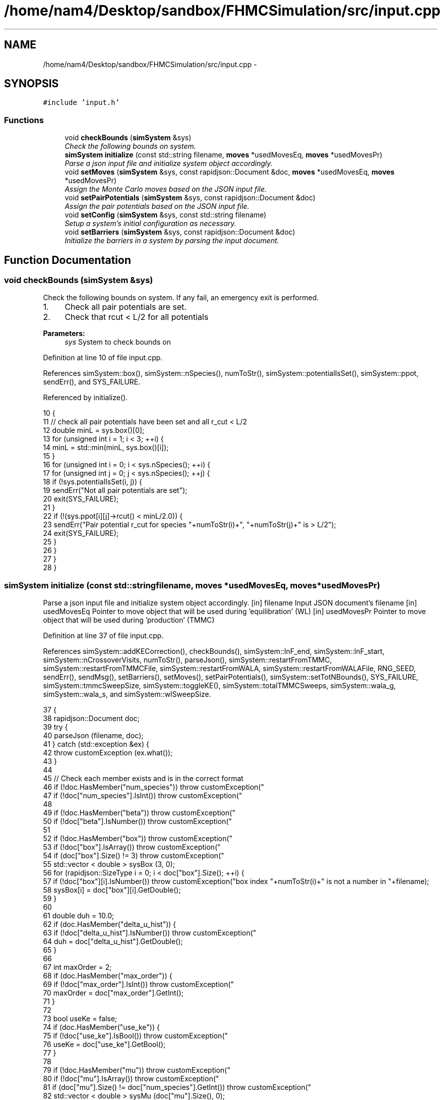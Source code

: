 .TH "/home/nam4/Desktop/sandbox/FHMCSimulation/src/input.cpp" 3 "Fri Dec 30 2016" "Version v0.1.0" "Flat-Histogram Monte Carlo Simulation" \" -*- nroff -*-
.ad l
.nh
.SH NAME
/home/nam4/Desktop/sandbox/FHMCSimulation/src/input.cpp \- 
.SH SYNOPSIS
.br
.PP
\fC#include 'input\&.h'\fP
.br

.SS "Functions"

.in +1c
.ti -1c
.RI "void \fBcheckBounds\fP (\fBsimSystem\fP &sys)"
.br
.RI "\fICheck the following bounds on system\&. \fP"
.ti -1c
.RI "\fBsimSystem\fP \fBinitialize\fP (const std::string filename, \fBmoves\fP *usedMovesEq, \fBmoves\fP *usedMovesPr)"
.br
.RI "\fIParse a json input file and initialize system object accordingly\&. \fP"
.ti -1c
.RI "void \fBsetMoves\fP (\fBsimSystem\fP &sys, const rapidjson::Document &doc, \fBmoves\fP *usedMovesEq, \fBmoves\fP *usedMovesPr)"
.br
.RI "\fIAssign the Monte Carlo moves based on the JSON input file\&. \fP"
.ti -1c
.RI "void \fBsetPairPotentials\fP (\fBsimSystem\fP &sys, const rapidjson::Document &doc)"
.br
.RI "\fIAssign the pair potentials based on the JSON input file\&. \fP"
.ti -1c
.RI "void \fBsetConfig\fP (\fBsimSystem\fP &sys, const std::string filename)"
.br
.RI "\fISetup a system's initial configuration as necessary\&. \fP"
.ti -1c
.RI "void \fBsetBarriers\fP (\fBsimSystem\fP &sys, const rapidjson::Document &doc)"
.br
.RI "\fIInitialize the barriers in a system by parsing the input document\&. \fP"
.in -1c
.SH "Function Documentation"
.PP 
.SS "void checkBounds (\fBsimSystem\fP &sys)"

.PP
Check the following bounds on system\&. If any fail, an emergency exit is performed\&.
.IP "1." 4
Check all pair potentials are set\&.
.IP "2." 4
Check that rcut < L/2 for all potentials
.PP
.PP
\fBParameters:\fP
.RS 4
\fIsys\fP System to check bounds on 
.RE
.PP

.PP
Definition at line 10 of file input\&.cpp\&.
.PP
References simSystem::box(), simSystem::nSpecies(), numToStr(), simSystem::potentialIsSet(), simSystem::ppot, sendErr(), and SYS_FAILURE\&.
.PP
Referenced by initialize()\&.
.PP
.nf
10                                   {
11     // check all pair potentials have been set and all r_cut < L/2
12     double minL = sys\&.box()[0];
13     for (unsigned int i = 1; i < 3; ++i) {
14         minL = std::min(minL, sys\&.box()[i]);
15     }
16     for (unsigned int i = 0; i < sys\&.nSpecies(); ++i) {
17         for (unsigned int j = 0; j < sys\&.nSpecies(); ++j) {
18             if (!sys\&.potentialIsSet(i, j)) {
19                 sendErr("Not all pair potentials are set");
20                 exit(SYS_FAILURE);
21             }
22             if (!(sys\&.ppot[i][j]->rcut() < minL/2\&.0)) {
23                 sendErr("Pair potential r_cut for species "+numToStr(i)+", "+numToStr(j)+" is > L/2");
24                 exit(SYS_FAILURE);
25             }
26         }
27     }
28 }
.fi
.SS "\fBsimSystem\fP initialize (const std::stringfilename, \fBmoves\fP *usedMovesEq, \fBmoves\fP *usedMovesPr)"

.PP
Parse a json input file and initialize system object accordingly\&. [in] filename Input JSON document's filename  [in] usedMovesEq Pointer to move object that will be used during 'equilibration' (WL)  [in] usedMovesPr Pointer to move object that will be used during 'production' (TMMC) 
.PP
Definition at line 37 of file input\&.cpp\&.
.PP
References simSystem::addKECorrection(), checkBounds(), simSystem::lnF_end, simSystem::lnF_start, simSystem::nCrossoverVisits, numToStr(), parseJson(), simSystem::restartFromTMMC, simSystem::restartFromTMMCFile, simSystem::restartFromWALA, simSystem::restartFromWALAFile, RNG_SEED, sendErr(), sendMsg(), setBarriers(), setMoves(), setPairPotentials(), simSystem::setTotNBounds(), SYS_FAILURE, simSystem::tmmcSweepSize, simSystem::toggleKE(), simSystem::totalTMMCSweeps, simSystem::wala_g, simSystem::wala_s, and simSystem::wlSweepSize\&.
.PP
.nf
37                                                                                         {
38     rapidjson::Document doc;
39     try {
40         parseJson (filename, doc);
41     } catch (std::exception &ex) {
42         throw customException (ex\&.what());
43     }
44 
45     // Check each member exists and is in the correct format
46     if (!doc\&.HasMember("num_species")) throw customException("\"num_species\" is not specified in "+filename);
47     if (!doc["num_species"]\&.IsInt()) throw customException("\"num_species\" is not an integer in "+filename);
48 
49     if (!doc\&.HasMember("beta")) throw customException("\"beta\" is not specified in "+filename);
50     if (!doc["beta"]\&.IsNumber()) throw customException("\"beta\" is not a number in "+filename);
51 
52     if (!doc\&.HasMember("box")) throw customException("\"box\" is not specified in "+filename);
53     if (!doc["box"]\&.IsArray()) throw customException("\"box\" is not an array in "+filename);
54     if (doc["box"]\&.Size() != 3) throw customException("\"box\" is not a length 3 array in "+filename);
55     std::vector < double > sysBox (3, 0);
56     for (rapidjson::SizeType i = 0; i < doc["box"]\&.Size(); ++i) {
57         if (!doc["box"][i]\&.IsNumber()) throw customException("box index "+numToStr(i)+" is not a number in "+filename);
58         sysBox[i] = doc["box"][i]\&.GetDouble();
59     }
60 
61     double duh = 10\&.0;
62     if (doc\&.HasMember("delta_u_hist")) {
63         if (!doc["delta_u_hist"]\&.IsNumber()) throw customException("\"delta_u_hist\" is not a number in "+filename);
64         duh = doc["delta_u_hist"]\&.GetDouble();
65     }
66 
67     int maxOrder = 2;
68     if (doc\&.HasMember("max_order")) {
69         if (!doc["max_order"]\&.IsInt()) throw customException("\"max_order\" is not an integer in "+filename);
70         maxOrder = doc["max_order"]\&.GetInt();
71     }
72 
73     bool useKe = false;
74     if (doc\&.HasMember("use_ke")) {
75         if (!doc["use_ke"]\&.IsBool()) throw customException("\"use_ke\" is not a boolean in "+filename);
76         useKe = doc["use_ke"]\&.GetBool();
77     }
78 
79     if (!doc\&.HasMember("mu")) throw customException("\"mu\" is not specified in "+filename);
80     if (!doc["mu"]\&.IsArray()) throw customException("\"mu\" is not an array in "+filename);
81     if (doc["mu"]\&.Size() != doc["num_species"]\&.GetInt()) throw customException("\"mu\" is not specified for each species in "+filename);
82     std::vector < double > sysMu (doc["mu"]\&.Size(), 0);
83     for (rapidjson::SizeType i = 0; i < doc["mu"]\&.Size(); ++i) {
84         if (!doc["mu"][i]\&.IsNumber()) throw customException("\"mu\" for species "+numToStr(i+1)+" is not a number in "+filename);
85         sysMu[i] = doc["mu"][i]\&.GetDouble();
86     }
87 
88     if (!doc\&.HasMember("seed")) throw customException("\"seed\" is not specified in "+filename);
89     if (!doc["seed"]\&.IsInt()) throw customException("\"seed\" is not an integer in "+filename);
90     RNG_SEED = doc["seed"]\&.GetInt();
91 
92     if (!doc\&.HasMember("max_N")) throw customException("\"max_N\" is not specified in "+filename);
93     if (!doc["max_N"]\&.IsArray()) throw customException("\"max_N\" is not an array in "+filename);
94     if (doc["max_N"]\&.Size() != doc["num_species"]\&.GetInt()) throw customException("\"max_N\" is not specified for each species in "+filename);
95     std::vector < int > sysMax (doc["max_N"]\&.Size(), 0);
96     for (rapidjson::SizeType i = 0; i < doc["max_N"]\&.Size(); ++i) {
97         if (!doc["max_N"][i]\&.IsInt()) throw customException("\"max_N\" of species "+numToStr(i+1)+" is not an integer in "+filename);
98         sysMax[i] = doc["max_N"][i]\&.GetInt();
99     }
100 
101     if (!doc\&.HasMember("min_N")) throw customException("\"min_N\" is not specified in "+filename);
102     if (!doc["min_N"]\&.IsArray()) throw customException("\"min_N\" is not an array in "+filename);
103     if (doc["min_N"]\&.Size() != doc["num_species"]\&.GetInt()) throw customException("\"min_N\" is not specified for each species in "+filename);
104     std::vector < int > sysMin (doc["min_N"]\&.Size(), 0);
105     for (rapidjson::SizeType i = 0; i < doc["min_N"]\&.Size(); ++i) {
106         if (!doc["min_N"][i]\&.IsInt()) throw customException("\"min_N\" of species "+numToStr(i+1)+" is not an integer in "+filename);
107         sysMin[i] = doc["min_N"][i]\&.GetInt();
108     }
109 
110     int Mtot = 1;
111     if (doc\&.HasMember("num_expanded_states")) {
112         if (!doc["num_expanded_states"]\&.IsInt()) throw customException("\"num_expanded_states\" is not an integer in "+filename);
113         Mtot = doc["num_expanded_states"]\&.GetInt();
114     }
115 
116     simSystem sys (doc["num_species"]\&.GetInt(), doc["beta"]\&.GetDouble(), sysBox, sysMu, sysMax, sysMin, Mtot, duh, maxOrder);
117     if (useKe) {
118         sys\&.toggleKE();
119         if (sys\&.addKECorrection() == false) {
120             throw customException ("Unable to set KE flag");
121         }
122     }
123 
124     std::vector < int > sysWindow;
125     if (doc\&.HasMember("window")) {
126         if (!doc["window"]\&.IsArray()) throw customException("\"window\" is not an array in "+filename);
127         if (doc["window"]\&.Size() != 2) throw customException("\"window\" should have 2 entries (min,max) in "+filename);
128         sysWindow\&.resize(2, 0);
129         if (!doc["window"][0]\&.IsInt()) throw customException("\"window\" min is not an integer in "+filename);
130         if (!doc["window"][1]\&.IsInt()) throw customException("\"window\" max is not an integer in "+filename);
131         sysWindow[0] = doc["window"][0]\&.GetInt();
132         sysWindow[1] = doc["window"][1]\&.GetInt();
133     }
134 
135     if (sysWindow\&.begin() != sysWindow\&.end()) {
136         sys\&.setTotNBounds(sysWindow);
137     }
138 
139     if (!doc\&.HasMember("tmmc_sweep_size")) throw customException("\"tmmc_sweep_size\" is not specified in "+filename);
140     if (!doc["tmmc_sweep_size"]\&.IsNumber()) throw customException("\"tmmc_sweep_size\" is not a number in "+filename);
141     double tmpT = doc["tmmc_sweep_size"]\&.GetDouble(); // Possibly in scientific notation
142     sys\&.tmmcSweepSize = tmpT; // Convert
143 
144     if (!doc\&.HasMember("total_tmmc_sweeps")) throw customException("\"total_tmmc_sweeps\" is not specified in "+filename);
145     if (!doc["total_tmmc_sweeps"]\&.IsNumber()) throw customException("\"total_tmmc_sweeps\" is not a number in "+filename);
146     double tmpS = doc["total_tmmc_sweeps"]\&.GetDouble(); // Possibly in scientific notation
147     sys\&.totalTMMCSweeps = tmpS; // Convert
148 
149     if (!doc\&.HasMember("wala_sweep_size")) throw customException("\"wala_sweep_size\" is not specified in "+filename);
150     if (!doc["wala_sweep_size"]\&.IsNumber()) throw customException("\"wala_sweep_size\" is not a number in "+filename);
151     double tmpW = doc["wala_sweep_size"]\&.GetDouble(); // Possibly in scientific notation
152     sys\&.wlSweepSize = tmpW; // Convert
153 
154     if (!doc\&.HasMember("wala_g")) throw customException("\"wala_g\" is not specified in "+filename);
155     if (!doc["wala_g"]\&.IsNumber()) throw customException("\"wala_g\" is not a number in "+filename);
156     sys\&.wala_g = doc["wala_g"]\&.GetDouble();
157 
158     if (!doc\&.HasMember("wala_s")) throw customException("\"wala_s\" is not specified in "+filename);
159     if (!doc["wala_s"]\&.IsNumber()) throw customException("\"wala_s\" is not a number in "+filename);
160     sys\&.wala_s = doc["wala_s"]\&.GetDouble();
161 
162     if (doc\&.HasMember("lnF_start")) {
163         if (!doc["lnF_start"]\&.IsNumber()) throw customException("\"lnF_start\" is not a number in "+filename);
164         sys\&.lnF_start = doc["lnF_start"]\&.GetDouble(); // Bounds are checked later
165     }
166 
167     if (doc\&.HasMember("lnF_end")) {
168         if (!doc["lnF_end"]\&.IsNumber()) throw customException("\"lnF_end\" is not a number in "+filename);
169         sys\&.lnF_end = doc["lnF_end"]\&.GetDouble();
170         if (sys\&.lnF_end >= 1\&.0) {
171             sendErr("Terminal lnF factor for Wang-Landau must be < 1");
172             exit(SYS_FAILURE);
173         }
174         if (sys\&.lnF_end <= 0\&.0) {
175             sendErr("Terminal lnF factor for Wang-Landau must be a positive number");
176             exit(SYS_FAILURE);
177         }
178     }
179     if (sys\&.lnF_end >= sys\&.lnF_start) {
180         sendErr("lnF_end must be < lnF_start for Wang-Landau to proceed forward");
181         exit(SYS_FAILURE);
182     }
183 
184     sys\&.restartFromWALA = false;
185     sys\&.restartFromWALAFile = "";
186     if (doc\&.HasMember("restart_from_wala_lnPI")) {
187         if (!doc["restart_from_wala_lnPI"]\&.IsString()) throw customException("\"restart_from_wala_lnPI\" filename is not a string in "+filename);
188         sys\&.restartFromWALAFile = doc["restart_from_wala_lnPI"]\&.GetString();
189         if (sys\&.restartFromWALAFile != "") {
190             sys\&.restartFromWALA = true;
191         }
192     }
193 
194     // Restarting from TMMC overrides WL by skipping that portion altogether
195     sys\&.restartFromTMMC = false;
196     sys\&.restartFromTMMCFile = "";
197     if (doc\&.HasMember("restart_from_tmmc_C")) {
198         if (!doc["restart_from_tmmc_C"]\&.IsString()) throw customException("\"restart_from_tmmc_C\" filename is not a string in "+filename);
199         sys\&.restartFromTMMCFile = doc["restart_from_tmmc_C"]\&.GetString();
200         if (sys\&.restartFromTMMCFile != "") {
201             sys\&.restartFromTMMC = true;
202         }
203     }
204 
205     // Number of times the TMMC C matrix has to be traversed during the WALA --> TMMC crossover
206     if (doc\&.HasMember("num_crossover_visits")) {
207         if (!doc["num_crossover_visits"]\&.IsNumber()) throw customException("\"num_crossover_visits\" is not a number in "+filename);
208         sys\&.nCrossoverVisits = doc["num_crossover_visits"]\&.GetDouble(); // convert
209         if (sys\&.nCrossoverVisits < 1) {
210             sendErr("Must allow the collection matrix to be traversed at least once in the crossover from Wang-Landau to TMMC");
211             exit(SYS_FAILURE);
212         }
213     }
214 
215     setMoves (sys, doc, usedMovesEq, usedMovesPr);
216     setPairPotentials (sys, doc);
217 
218     checkBounds (sys);
219     sendMsg("System from "+filename+" passed bounds checks");
220 
221     setBarriers (sys, doc);
222 
223     sendMsg("Successfully read valid parameters from "+filename);
224     return sys;
225 }
.fi
.SS "void setBarriers (\fBsimSystem\fP &sys, const rapidjson::Document &doc)"

.PP
Initialize the barriers in a system by parsing the input document\&. Clears any existing information and will overwrite with information from doc\&.
.PP
[in, out] sys System to initialize with barriers  [in] doc Input JSON document 
.PP
Definition at line 616 of file input\&.cpp\&.
.PP
References simSystem::box(), simSystem::getTotalM(), simSystem::nSpecies(), sendMsg(), simSystem::speciesBarriers, and customException::what()\&.
.PP
Referenced by initialize(), and setConfig()\&.
.PP
.nf
616                                                                 {
617     int Mtot = sys\&.getTotalM();
618 
619     if (doc\&.HasMember("barriers")) {
620         // Clear any existing barriers
621         for (unsigned int i = 0; i < sys\&.nSpecies(); ++i) {
622             sys\&.speciesBarriers[i]\&.clearAll();
623         }
624 
625         // Iterate over all barriers specified for this species
626         for (rapidjson::Value::ConstMemberIterator itr = doc["barriers"]\&.MemberBegin(); itr != doc["barriers"]\&.MemberEnd(); ++itr) {
627             // Get barrier type and name
628             std::string barrName = itr->name\&.GetString();
629             if (!itr->value\&.IsObject()) throw customException ("Barrier "+barrName+" is not in a valid json document");
630             if (!itr->value\&.HasMember("type")) throw customException ("Barrier "+barrName+" does not specify a type");
631             if (!itr->value["type"]\&.IsString()) throw customException ("Barrier "+barrName+" type is not a string");
632             std::string barrType = itr->value["type"]\&.GetString();
633 
634             // Get the species this barrier interacts with
635             if (!itr->value\&.HasMember("species")) throw customException ("Barrier "+barrName+" does not specify a species to interact with");
636             if (!itr->value["species"]\&.IsInt()) throw customException ("Barrier "+barrName+" species is not an integer");
637             const int species = itr->value["species"]\&.GetInt();
638             if (species < 1 || species > sys\&.nSpecies()) throw customException ("Barrier "+barrName+" species is not valid for this system");
639 
640             // Depending on barrier type, read parameters and initialize
641             if (barrType == "hard_wall_z") {
642                 // Expects lb, ub, sigma
643                 if (!itr->value\&.HasMember("lb")) throw customException (barrName+" does not contain \"lb\" parameter");
644                 if (!itr->value\&.HasMember("ub")) throw customException (barrName+" does not contain \"ub\" parameter");
645                 if (!itr->value\&.HasMember("sigma")) throw customException (barrName+" does not contain \"sigma\" parameter");
646 
647                 if (!itr->value["lb"]\&.IsNumber()) throw customException ("\"lb\" for "+barrName+" is not a number");
648                 if (!itr->value["ub"]\&.IsNumber()) throw customException ("\"ub\" for "+barrName+" is not a number");
649                 if (!itr->value["sigma"]\&.IsNumber()) throw customException ("\"sigma\" for "+barrName+" is not a number");
650 
651                 const double lbBarr = itr->value["lb"]\&.GetDouble();
652                 const double ubBarr = itr->value["ub"]\&.GetDouble();
653                 const double sigmaBarr = itr->value["sigma"]\&.GetDouble();
654 
655                 try {
656                     sys\&.speciesBarriers[species-1]\&.addHardWallZ (lbBarr, ubBarr, sigmaBarr, Mtot);
657                 } catch (customException &ce) {
658                     const std::string msg = ce\&.what();
659                     throw customException ("Cannot initialize barrier "+barrName+" : "+msg);
660                 }
661             } else if (barrType == "square_well_wall_z") {
662                 // Expect lb, ub, sigma, range, epsilon
663                 if (!itr->value\&.HasMember("lb")) throw customException (barrName+" does not contain \"lb\" parameter");
664                 if (!itr->value\&.HasMember("ub")) throw customException (barrName+" does not contain \"ub\" parameter");
665                 if (!itr->value\&.HasMember("sigma")) throw customException (barrName+" does not contain \"sigma\" parameter");
666                 if (!itr->value\&.HasMember("range")) throw customException (barrName+" does not contain \"range\" parameter");
667                 if (!itr->value\&.HasMember("epsilon")) throw customException (barrName+" does not contain \"epsilon\" parameter");
668 
669                 if (!itr->value["lb"]\&.IsNumber()) throw customException ("\"lb\" for "+barrName+" is not a number");
670                 if (!itr->value["ub"]\&.IsNumber()) throw customException ("\"ub\" for "+barrName+" is not a number");
671                 if (!itr->value["sigma"]\&.IsNumber()) throw customException ("\"sigma\" for "+barrName+" is not a number");
672                 if (!itr->value["range"]\&.IsNumber()) throw customException ("\"range\" for "+barrName+" is not a number");
673                 if (!itr->value["epsilon"]\&.IsNumber()) throw customException ("\"epsilon\" for "+barrName+" is not a number");
674 
675                 const double lbBarr = itr->value["lb"]\&.GetDouble();
676                 const double ubBarr = itr->value["ub"]\&.GetDouble();
677                 const double sigmaBarr = itr->value["sigma"]\&.GetDouble();
678                 const double rangeBarr = itr->value["range"]\&.GetDouble();
679                 const double epsBarr = itr->value["epsilon"]\&.GetDouble();
680 
681                 try {
682                     sys\&.speciesBarriers[species-1]\&.addSquareWellWallZ (lbBarr, ubBarr, sigmaBarr, rangeBarr, epsBarr, Mtot);
683                 } catch (customException &ce) {
684                     const std::string msg = ce\&.what();
685                     throw customException ("Cannot initialize barrier "+barrName+" : "+msg);
686                 }
687             } else if (barrType == "cylinder_z") {
688                 // Expect x, y, radius, width, sigma, epsilon
689                 if (!itr->value\&.HasMember("x")) throw customException (barrName+" does not contain \"x\" parameter");
690                 if (!itr->value\&.HasMember("y")) throw customException (barrName+" does not contain \"y\" parameter");
691                 if (!itr->value\&.HasMember("radius")) throw customException (barrName+" does not contain \"radius\" parameter");
692                 if (!itr->value\&.HasMember("width")) throw customException (barrName+" does not contain \"width\" parameter");
693                 if (!itr->value\&.HasMember("sigma")) throw customException (barrName+" does not contain \"sigma\" parameter");
694                 if (!itr->value\&.HasMember("epsilon")) throw customException (barrName+" does not contain \"epsilon\" parameter");
695 
696                 if (!itr->value["x"]\&.IsNumber()) throw customException ("\"x\" for "+barrName+" is not a number");
697                 if (!itr->value["y"]\&.IsNumber()) throw customException ("\"y\" for "+barrName+" is not a number");
698                 if (!itr->value["radius"]\&.IsNumber()) throw customException ("\"radius\" for "+barrName+" is not a number");
699                 if (!itr->value["width"]\&.IsNumber()) throw customException ("\"width\" for "+barrName+" is not a number");
700                 if (!itr->value["sigma"]\&.IsNumber()) throw customException ("\"sigma\" for "+barrName+" is not a number");
701                 if (!itr->value["epsilon"]\&.IsNumber()) throw customException ("\"epsilon\" for "+barrName+" is not a number");
702 
703                 const double xBarr = itr->value["x"]\&.GetDouble();
704                 const double yBarr = itr->value["y"]\&.GetDouble();
705                 const double radiusBarr = itr->value["radius"]\&.GetDouble();
706                 const double widthBarr = itr->value["width"]\&.GetDouble();
707                 const double sigmaBarr = itr->value["sigma"]\&.GetDouble();
708                 const double epsBarr = itr->value["epsilon"]\&.GetDouble();
709 
710                 try {
711                     sys\&.speciesBarriers[species-1]\&.addCylinderZ (xBarr, yBarr, radiusBarr, widthBarr, sigmaBarr, epsBarr, Mtot);
712                 } catch (customException &ce) {
713                     const std::string msg = ce\&.what();
714                     throw customException ("Cannot initialize barrier "+barrName+" : "+msg);
715                 }
716             } else if (barrType == "right_triangle_xz") {
717                 // Expect parameters width, theta, lamW, epsilon, sigma, sep, offset, zbase, top
718                 if (!itr->value\&.HasMember("width")) throw customException (barrName+" does not contain \"width\" parameter");
719                 if (!itr->value\&.HasMember("theta")) throw customException (barrName+" does not contain \"theta\" parameter");
720                 if (!itr->value\&.HasMember("lamW")) throw customException (barrName+" does not contain \"lamW\" parameter");
721                 if (!itr->value\&.HasMember("epsilon")) throw customException (barrName+" does not contain \"epsilon\" parameter");
722                 if (!itr->value\&.HasMember("sigma")) throw customException (barrName+" does not contain \"sigma\" parameter");
723                 if (!itr->value\&.HasMember("sep")) throw customException (barrName+" does not contain \"sep\" parameter");
724                 if (!itr->value\&.HasMember("offset")) throw customException (barrName+" does not contain \"offset\" parameter");
725                 if (!itr->value\&.HasMember("zbase")) throw customException (barrName+" does not contain \"zbase\" parameter");
726                 if (!itr->value\&.HasMember("top")) throw customException (barrName+" does not contain \"top\" parameter");
727 
728                 if (!itr->value["width"]\&.IsNumber()) throw customException ("\"width\" for "+barrName+" is not a number");
729                 if (!itr->value["theta"]\&.IsNumber()) throw customException ("\"theta\" for "+barrName+" is not a number");
730                 if (!itr->value["lamW"]\&.IsNumber()) throw customException ("\"lamW\" for "+barrName+" is not a number");
731                 if (!itr->value["epsilon"]\&.IsNumber()) throw customException ("\"epsilon\" for "+barrName+" is not a number");
732                 if (!itr->value["sigma"]\&.IsNumber()) throw customException ("\"sigma\" for "+barrName+" is not a number");
733                 if (!itr->value["sep"]\&.IsNumber()) throw customException ("\"sep\" for "+barrName+" is not a number");
734                 if (!itr->value["offset"]\&.IsNumber()) throw customException ("\"offset\" for "+barrName+" is not a number");
735                 if (!itr->value["zbase"]\&.IsNumber()) throw customException ("\"zbase\" for "+barrName+" is not a number");
736                 if (!itr->value["top"]\&.IsBool()) throw customException ("\"top\" for "+barrName+" is not a boolean");
737 
738                 const double widthBarr = itr->value["width"]\&.GetDouble();
739                 const double thetaBarr = itr->value["theta"]\&.GetDouble();
740                 const double lamwBarr = itr->value["lamW"]\&.GetDouble();
741                 const double epsBarr = itr->value["epsilon"]\&.GetDouble();
742                 const double sigmaBarr = itr->value["sigma"]\&.GetDouble();
743                 const double sepBarr = itr->value["sep"]\&.GetDouble();
744                 const double offsetBarr = itr->value["offset"]\&.GetDouble();
745                 const double zbaseBarr = itr->value["zbase"]\&.GetDouble();
746                 const double topBarr = itr->value["top"]\&.GetBool();
747 
748                 try {
749                     sys\&.speciesBarriers[species-1]\&.addRightTriangleXZ (widthBarr, thetaBarr, lamwBarr, epsBarr, sigmaBarr, sepBarr, offsetBarr, sys\&.box(), zbaseBarr, topBarr, Mtot);
750                 } catch (customException &ce) {
751                     const std::string msg = ce\&.what();
752                     throw customException ("Cannot initialize barrier "+barrName+" : "+msg);
753                 }
754             } else {
755                 throw customException ("Unrecognized barrier type "+barrType+" from barrier "+barrName);
756             }
757         }
758         sendMsg("Initialized barriers");
759     } else {
760         sendMsg("No barriers to initialize");
761     }
762 }
.fi
.SS "void setConfig (\fBsimSystem\fP &sys, const std::stringfilename)"

.PP
Setup a system's initial configuration as necessary\&. Will empty a system if there are currently any particles present and overwrite with new information\&.
.IP "1." 4
If 'restart_file' in input json file, read initial config from there\&.
.IP "2." 4
In not, randomly generate initial configuration\&.
.PP
.PP
\fBParameters:\fP
.RS 4
\fIsys\fP System to initialize 
.br
\fIfilename\fP Input JSON filename 
.RE
.PP

.PP
Definition at line 457 of file input\&.cpp\&.
.PP
References moves::addInsert(), simSystem::addKECorrection(), simSystem::box(), simSystem::getMaxOrder(), simSystem::getTotalM(), simSystem::nSpecies(), simSystem::numSpecies, numToStr(), parseJson(), simSystem::printSnapshot(), simSystem::readConfig(), sendErr(), sendMsg(), setBarriers(), setPairPotentials(), SYS_FAILURE, simSystem::toggleKE(), simSystem::totNMin(), and customException::what()\&.
.PP
.nf
457                                                           {
458     rapidjson::Document doc;
459     parseJson (filename, doc);
460 
461     // Get a few things from file not easily accessible from system object
462     std::string restart_file = "";
463     if (doc\&.HasMember("restart_file")) {
464         restart_file = doc["restart_file"]\&.GetString();
465     }
466 
467     std::vector < int > sysMax (doc["max_N"]\&.Size(), 0);
468     for (rapidjson::SizeType i = 0; i < doc["max_N"]\&.Size(); ++i) {
469         sysMax[i] = doc["max_N"][i]\&.GetInt();
470     }
471     std::vector < int > sysMin (doc["min_N"]\&.Size(), 0);
472     for (rapidjson::SizeType i = 0; i < doc["min_N"]\&.Size(); ++i) {
473         sysMin[i] = doc["min_N"][i]\&.GetInt();
474     }
475 
476     // Rest from existing system
477     int Mtot = sys\&.getTotalM();
478     int maxOrder = sys\&.getMaxOrder();
479     bool useKe = sys\&.addKECorrection();
480     double duh = 10\&.0;
481     std::vector < double > sysBox = sys\&.box();
482 
483     // Read from restart file if specified
484     if (restart_file != "") {
485         try {
486             sys\&.readConfig(restart_file);
487         } catch (customException &ce) {
488             sendErr(ce\&.what());
489         }
490     } else if (restart_file == "" && sys\&.totNMin() > 0) {
491         sendMsg("Automatically generating the initial configuration");
492 
493         // Have to generate initial configuration manually - start with mu = INF
494         std::vector < double > initMu (doc["num_species"]\&.GetInt(), 1\&.0e2);
495 
496         simSystem initSys (doc["num_species"]\&.GetInt(), doc["beta"]\&.GetDouble()/100\&.0, sysBox, initMu, sysMax, sysMin, Mtot, duh, maxOrder); // beta =  1/T, so low beta to have high T
497         if (useKe) {
498             initSys\&.toggleKE();
499             if (initSys\&.addKECorrection() == false) {
500                 throw customException ("Unable to set KE flag");
501             }
502         }
503 
504         // Add the same potentials
505         setPairPotentials (initSys, doc);
506         setBarriers (initSys, doc);
507 
508         std::vector < int > initialization_order (sys\&.nSpecies(), 0), check_init (sys\&.nSpecies(), 0);
509         std::vector < double > init_frac (sys\&.nSpecies(), 1\&.0);
510         double sum = 0\&.0;
511         for (unsigned int i = 0; i < sys\&.nSpecies(); ++i) {
512             initialization_order[i] = i;
513             if (i > 0) init_frac[i] = 0\&.0;
514             sum += init_frac[i];
515         }
516         if (doc\&.HasMember("init_order")) {
517             if (!doc["init_order"]\&.IsArray()) throw customException("\"init_order\" is not an array in "+filename);
518             if (doc["init_order"]\&.Size() != doc["num_species"]\&.GetInt()) throw customException("\"init_order\" not specified for each species in "+filename);
519 
520             for (rapidjson::SizeType i = 0; i < doc["init_order"]\&.Size(); ++i) {
521                 if (!doc["init_order"][i]\&.IsInt()) throw customException("\"init_order\" is not an integer for species "+numToStr(i+1)+" in "+filename);
522                 initialization_order[i] = doc["init_order"][i]\&.GetInt();
523                 if (initialization_order[i] < 0 || initialization_order[i] >= sys\&.nSpecies()) {
524                     sendErr("Order of initialization goes out of bounds, should include 0 <= i < nSpec");
525                     exit(SYS_FAILURE);
526                 }
527                 if (check_init[initialization_order[i]] != 0) {
528                     sendErr("Order of initialization repeats itself");
529                     exit(SYS_FAILURE);
530                 } else {
531                     check_init[initialization_order[i]] = 1;
532                 }
533             }
534         }
535         if (doc\&.HasMember("init_frac")) {
536             if (!doc["init_frac"]\&.IsArray()) throw customException("\"init_frac\" is not an array in "+filename);
537             if (doc["init_frac"]\&.Size() != doc["num_species"]\&.GetInt()) throw customException("\"init_frac\" not specified for each species in "+filename);
538 
539             sum = 0\&.0;
540             for (rapidjson::SizeType i = 0; i < doc["init_frac"]\&.Size(); ++i) {
541                 if (!doc["init_frac"][i]\&.IsNumber()) throw customException("\"init_frac\" is not a number for species "+numToStr(i+1)+" in "+filename);
542                 init_frac[i] = doc["init_frac"][i]\&.GetDouble();
543                 if (init_frac[i] < 0 || init_frac[i] >= 1\&.0) {
544                     sendErr("Initialization fraction out of bounds");
545                     exit(SYS_FAILURE);
546                 }
547                 sum += init_frac[i];
548             }
549         }
550         for (unsigned int i = 0; i < sys\&.nSpecies(); ++i) {
551             init_frac[i] /= sum;
552         }
553 
554         // Iteratively add each individual species, assume we want an equimolar mixture to start from
555         int added = 0;
556         for (unsigned int idx = 0; idx < sys\&.nSpecies(); ++idx) {
557             unsigned int i = initialization_order[idx];
558             sendMsg("Initializing species "+numToStr(i)+" configurations");
559 
560             // Insert this species i
561             moves initMove (initSys\&.getTotalM());
562             initMove\&.addInsert(i, 1\&.0);
563 
564             // Also add translation moves for all species present
565             for (unsigned int j = 0; j <= idx; ++j) {
566                 sendMsg("Added translation moves for initialization of species "+numToStr(initialization_order[j]));
567                 initMove\&.addTranslate(initialization_order[j], 2\&.0, 1\&.0, initSys\&.box());
568             }
569 
570             // Now do simuation until within proper range
571             int targetNum = sys\&.totNMin()*init_frac[idx];
572             if (idx == sys\&.nSpecies() - 1) {
573                 // To account for integer rounding
574                 targetNum = sys\&.totNMin() - added;
575             }
576             added += targetNum;
577 
578             sendMsg("Target number = "+numToStr(targetNum)+" for species "+numToStr(i+1));
579             int tmpCounter = 0, statusPrint = 10e6;
580             while (initSys\&.numSpecies[i] < targetNum) {
581                 try {
582                     initMove\&.makeMove(initSys);
583                 } catch (customException &ce) {
584                     std::string msg = ce\&.what();
585                     sendErr("Failed to create an initial configuration : "+msg);
586                     exit(SYS_FAILURE);
587                 }
588                 tmpCounter++;
589                 if (tmpCounter%statusPrint == 0) {
590                     tmpCounter = 0;
591                     sendMsg("Grew "+numToStr(initSys\&.numSpecies[i])+" atoms of type "+numToStr(i)+" so far");
592                 }
593             }
594         }
595 
596         // Print snapshot from Reading initial configuration
597         initSys\&.printSnapshot("auto-init\&.xyz", "auto-generated initial configuration");
598 
599         // Read into sys
600         try {
601             sys\&.readConfig("auto-init\&.xyz");
602         } catch (customException &ce) {
603             std::string msg = ce\&.what();
604             sendErr("Failed to read auto-generated initialization file : "+msg);
605         }
606     }
607 }
.fi
.SS "void setMoves (\fBsimSystem\fP &sys, const rapidjson::Document &doc, \fBmoves\fP *usedMovesEq, \fBmoves\fP *usedMovesPr)"

.PP
Assign the Monte Carlo moves based on the JSON input file\&. Uses same information to specify 'production' and 'equilibration' phases\&. Clears any existing information and will overwrite with information from doc\&.
.PP
\fBParameters:\fP
.RS 4
\fIsys\fP Simulation system that has been initialized 
.br
\fIdoc\fP JSON document corresponding to input file  [in] usedMovesEq Pointer to move object that will be used during 'equilibration' (WL + Crossover)  [in] usedMovesPr Pointer to move object that will be used during 'production' (TMMC) 
.RE
.PP

.PP
Definition at line 236 of file input\&.cpp\&.
.PP
References moves::addDelete(), moves::addInsert(), moves::addSwap(), moves::addTranslate(), simSystem::box(), moves::clearAll(), simSystem::getTotalM(), simSystem::nSpecies(), numToStr(), sendErr(), moves::setM(), and SYS_FAILURE\&.
.PP
Referenced by initialize()\&.
.PP
.nf
236                                                                                                      {
237     usedMovesEq->clearAll();
238     usedMovesPr->clearAll();
239 
240     std::vector < double > ref (sys\&.nSpecies(), 0);
241     std::vector < std::vector < double > > probPrSwap (sys\&.nSpecies(), ref);
242     std::vector < double > probPrInsDel (sys\&.nSpecies(), 0), probPrDisp (sys\&.nSpecies(), 0), maxPrD (sys\&.nSpecies(), 0);
243 
244     if (!doc\&.HasMember("moves")) throw customException("Input file does not have Monte Carlo moves specified");
245     if (!doc["moves"]\&.IsObject()) throw customException("Input file does not have Monte Carlo moves specified as correct JSON document");
246 
247     // Insert/Delete moves
248     for (unsigned int i = 0; i < sys\&.nSpecies(); ++i) {
249         std::string dummy = "ins_del_" + numToStr(i+1);
250         if (!doc["moves"]\&.HasMember(dummy\&.c_str())) throw customException("Input file does not have insert/delete move specified for species "+numToStr(i+1));
251         if (!doc["moves"][dummy\&.c_str()]\&.IsNumber()) throw customException("Input file does not correctly specify insert/delete move probability for species "+numToStr(i+1));
252         probPrInsDel[i] = doc["moves"][dummy\&.c_str()]\&.GetDouble();
253     }
254 
255     // Translation moves
256     for (unsigned int i = 0; i < sys\&.nSpecies(); ++i) {
257         std::string dummy = "translate_" + numToStr(i+1);
258         if (!doc["moves"]\&.HasMember(dummy\&.c_str())) throw customException("Input file does not have translation move specified for species "+numToStr(i+1));
259         if (!doc["moves"][dummy\&.c_str()]\&.IsNumber()) throw customException("Input file does not correctly specify translation move probability for species "+numToStr(i+1));
260         probPrDisp[i] = doc["moves"][dummy\&.c_str()]\&.GetDouble();
261 
262         dummy = "max_translation_" + numToStr(i+1);
263         if (!doc["moves"]\&.HasMember(dummy\&.c_str())) throw customException("Input file does not have translation magnitude specified for species "+numToStr(i+1));
264         if (!doc["moves"][dummy\&.c_str()]\&.IsNumber()) throw customException("Input file does not correctly specify translation move magnitude for species "+numToStr(i+1));
265         maxPrD[i] = doc["moves"][dummy\&.c_str()]\&.GetDouble();
266     }
267 
268     // Swap moves
269     for (unsigned int i = 0; i < sys\&.nSpecies(); ++i) {
270         for (unsigned int j = i+1; j < sys\&.nSpecies(); ++j) {
271             std::string name1 = "swap_"+numToStr(i+1)+"_"+numToStr(j+1);
272             std::string name2 = "swap_"+numToStr(j+1)+"_"+numToStr(i+1);
273             std::string moveName = "";
274             bool foundIJ = false;
275 
276             if (doc["moves"]\&.HasMember(name1\&.c_str())) {
277                 moveName = name1;
278                 foundIJ = true;
279             } else if (doc["moves"]\&.HasMember(name2\&.c_str()) && !foundIJ) {
280                 moveName = name2;
281                 foundIJ = true;
282             } else if (doc["moves"]\&.HasMember(name2\&.c_str()) && foundIJ) {
283                 sendErr("Input file doubly specifies production swap move probability for species pair ("+numToStr(i+1)+", "+numToStr(j+1)+")");
284                 exit(SYS_FAILURE);
285             } else {
286                 sendErr("Input file does not specify production swap move probability for species pair ("+numToStr(i+1)+", "+numToStr(j+1)+")");
287                 exit(SYS_FAILURE);
288             }
289 
290             if (!doc["moves"][moveName\&.c_str()]\&.IsNumber()) throw customException("Input file does not correctly specify swap move probability for species pair ("+numToStr(i+1)+", "+numToStr(j+1)+")");
291             probPrSwap[i][j] = doc["moves"][moveName\&.c_str()]\&.GetDouble();
292             probPrSwap[j][i] = doc["moves"][moveName\&.c_str()]\&.GetDouble();
293         }
294     }
295 
296     usedMovesEq->setM(sys\&.getTotalM());
297     usedMovesPr->setM(sys\&.getTotalM());
298     for (unsigned int i = 0; i < sys\&.nSpecies(); ++i) {
299         usedMovesEq->addInsert(i, probPrInsDel[i]);
300         usedMovesPr->addInsert(i, probPrInsDel[i]);
301 
302         usedMovesEq->addDelete(i, probPrInsDel[i]);
303         usedMovesPr->addDelete(i, probPrInsDel[i]);
304 
305         usedMovesEq->addTranslate(i, probPrDisp[i], maxPrD[i], sys\&.box());
306         usedMovesPr->addTranslate(i, probPrDisp[i], maxPrD[i], sys\&.box());
307 
308         for (unsigned int j = i+1; j < sys\&.nSpecies(); ++j) {
309             usedMovesEq->addSwap(i, j, probPrSwap[i][j]);
310             usedMovesPr->addSwap(i, j, probPrSwap[i][j]);
311         }
312     }
313 }
.fi
.SS "void setPairPotentials (\fBsimSystem\fP &sys, const rapidjson::Document &doc)"

.PP
Assign the pair potentials based on the JSON input file\&. Overwrites any existing pair potential information with new settings from doc\&.
.PP
\fBParameters:\fP
.RS 4
\fIsys\fP Simulation system that has been initialized 
.br
\fIdoc\fP JSON document corresponding to input file 
.RE
.PP

.PP
Definition at line 322 of file input\&.cpp\&.
.PP
References simSystem::addPotential(), simSystem::nSpecies(), numToStr(), and simSystem::ppot\&.
.PP
Referenced by initialize(), and setConfig()\&.
.PP
.nf
322                                                                       {
323     int Mtot = 1;
324     if (doc\&.HasMember("num_expanded_states")) {
325         Mtot = doc["num_expanded_states"]\&.GetInt();
326     }
327 
328     std::vector < std::string > ppotType (sys\&.nSpecies()*(sys\&.nSpecies()-1)/2 + sys\&.nSpecies());
329     int ppotTypeIndex = 0;
330     for (unsigned int i = 0; i < sys\&.nSpecies(); ++i) {
331         for (unsigned int j = i; j < sys\&.nSpecies(); ++j) {
332             std::string name1 = "ppot_"+std::to_string(i+1)+"_"+std::to_string(j+1), name2 = "ppot_"+std::to_string(j+1)+"_"+std::to_string(i+1);
333             std::string ppotName = "", dummy = "", tabFile = "";
334             bool foundIJ = false;
335             if (doc\&.HasMember(name1\&.c_str())) {
336                 ppotName = name1;
337                 foundIJ = true;
338             } else if (doc\&.HasMember(name2\&.c_str()) && !foundIJ) {
339                 ppotName = name2;
340                 foundIJ = true;
341             } else if (doc\&.HasMember(name2\&.c_str()) && foundIJ) {
342                 throw customException("Input file doubly specifies pair potential for species pair ("+numToStr(i+1)+", "+numToStr(j+1)+")");
343             } else {
344                 throw customException("Input file does not specify pair potential for species pair ("+numToStr(i+1)+", "+numToStr(j+1)+")");
345             }
346 
347             if (!doc[ppotName\&.c_str()]\&.IsString()) throw customException ("Pair potential is not a name for ("+numToStr(i+1)+","+numToStr(j+1)+")");
348             ppotType[ppotTypeIndex] = doc[ppotName\&.c_str()]\&.GetString();
349             dummy = ppotName+"_params";
350             if (!doc\&.HasMember(dummy\&.c_str())) throw customException ("Input file missing pair potential parameters for ("+numToStr(i+1)+","+numToStr(j+1)+")");
351             if (!doc[dummy\&.c_str()]\&.IsObject()) throw customException ("Pair potential's parameters are not valid json document");
352 
353             std::vector < double > params;
354 
355             bool useCellList = false; // default
356             if (doc[dummy\&.c_str()]\&.HasMember("cell_list")) {
357                 useCellList = doc[dummy\&.c_str()]["cell_list"]\&.GetBool();
358             }
359 
360             if (ppotType[ppotTypeIndex] == "square_well") {
361                 // Expects sigma, width, epsilon, cell_list
362                 if (!doc[dummy\&.c_str()]\&.HasMember("sigma")) throw customException ("Pair potential parameters for ("+numToStr(i+1)+","+numToStr(j+1)+") is missing \"sigma\"");
363                 if (!doc[dummy\&.c_str()]\&.HasMember("width")) throw customException ("Pair potential parameters for ("+numToStr(i+1)+","+numToStr(j+1)+") is missing \"width\"");
364                 if (!doc[dummy\&.c_str()]\&.HasMember("epsilon")) throw customException ("Pair potential parameters for ("+numToStr(i+1)+","+numToStr(j+1)+") is missing \"epsilon\"");
365 
366                 if (!doc[dummy\&.c_str()]["sigma"]\&.IsNumber()) throw customException ("Pair potential parameters for ("+numToStr(i+1)+","+numToStr(j+1)+") parameter \"sigma\" is not a number");
367                 if (!doc[dummy\&.c_str()]["width"]\&.IsNumber()) throw customException ("Pair potential parameters for ("+numToStr(i+1)+","+numToStr(j+1)+") parameter \"width\" is not a number");
368                 if (!doc[dummy\&.c_str()]["epsilon"]\&.IsNumber()) throw customException ("Pair potential parameters for ("+numToStr(i+1)+","+numToStr(j+1)+") parameter \"epsilon\" is not a number");
369 
370                 params\&.push_back(doc[dummy\&.c_str()]["sigma"]\&.GetDouble());
371                 params\&.push_back(doc[dummy\&.c_str()]["width"]\&.GetDouble());
372                 params\&.push_back(doc[dummy\&.c_str()]["epsilon"]\&.GetDouble());
373             } else if (ppotType[ppotTypeIndex] == "lennard_jones") {
374                 // Expects epsilon, sigma, r_cut, u_shift
375                 if (!doc[dummy\&.c_str()]\&.HasMember("epsilon")) throw customException ("Pair potential parameters for ("+numToStr(i+1)+","+numToStr(j+1)+") is missing \"epsilon\"");
376                 if (!doc[dummy\&.c_str()]\&.HasMember("sigma")) throw customException ("Pair potential parameters for ("+numToStr(i+1)+","+numToStr(j+1)+") is missing \"sigma\"");
377                 if (!doc[dummy\&.c_str()]\&.HasMember("r_cut")) throw customException ("Pair potential parameters for ("+numToStr(i+1)+","+numToStr(j+1)+") is missing \"r_cut\"");
378                 if (!doc[dummy\&.c_str()]\&.HasMember("u_shift")) throw customException ("Pair potential parameters for ("+numToStr(i+1)+","+numToStr(j+1)+") is missing \"u_shift\"");
379 
380                 if (!doc[dummy\&.c_str()]["epsilon"]\&.IsNumber()) throw customException ("Pair potential parameters for ("+numToStr(i+1)+","+numToStr(j+1)+") parameter \"epsilon\" is not a number");
381                 if (!doc[dummy\&.c_str()]["sigma"]\&.IsNumber()) throw customException ("Pair potential parameters for ("+numToStr(i+1)+","+numToStr(j+1)+") parameter \"sigma\" is not a number");
382                 if (!doc[dummy\&.c_str()]["r_cut"]\&.IsNumber()) throw customException ("Pair potential parameters for ("+numToStr(i+1)+","+numToStr(j+1)+") parameter \"r_cut\" is not a number");
383                 if (!doc[dummy\&.c_str()]["u_shift"]\&.IsNumber()) throw customException ("Pair potential parameters for ("+numToStr(i+1)+","+numToStr(j+1)+") parameter \"u_shift\" is not a number");
384 
385                 params\&.push_back(doc[dummy\&.c_str()]["epsilon"]\&.GetDouble());
386                 params\&.push_back(doc[dummy\&.c_str()]["sigma"]\&.GetDouble());
387                 params\&.push_back(doc[dummy\&.c_str()]["r_cut"]\&.GetDouble());
388                 params\&.push_back(doc[dummy\&.c_str()]["u_shift"]\&.GetDouble());
389             } else if (ppotType[ppotTypeIndex] == "fs_lennard_jones") {
390                 // Expects epsilon, sigma, r_cut
391                 if (!doc[dummy\&.c_str()]\&.HasMember("epsilon")) throw customException ("Pair potential parameters for ("+numToStr(i+1)+","+numToStr(j+1)+") is missing \"epsilon\"");
392                 if (!doc[dummy\&.c_str()]\&.HasMember("sigma")) throw customException ("Pair potential parameters for ("+numToStr(i+1)+","+numToStr(j+1)+") is missing \"sigma\"");
393                 if (!doc[dummy\&.c_str()]\&.HasMember("r_cut")) throw customException ("Pair potential parameters for ("+numToStr(i+1)+","+numToStr(j+1)+") is missing \"r_cut\"");
394 
395                 if (!doc[dummy\&.c_str()]["epsilon"]\&.IsNumber()) throw customException ("Pair potential parameters for ("+numToStr(i+1)+","+numToStr(j+1)+") parameter \"epsilon\" is not a number");
396                 if (!doc[dummy\&.c_str()]["sigma"]\&.IsNumber()) throw customException ("Pair potential parameters for ("+numToStr(i+1)+","+numToStr(j+1)+") parameter \"sigma\" is not a number");
397                 if (!doc[dummy\&.c_str()]["r_cut"]\&.IsNumber()) throw customException ("Pair potential parameters for ("+numToStr(i+1)+","+numToStr(j+1)+") parameter \"r_cut\" is not a number");
398 
399                 params\&.push_back(doc[dummy\&.c_str()]["epsilon"]\&.GetDouble());
400                 params\&.push_back(doc[dummy\&.c_str()]["sigma"]\&.GetDouble());
401                 params\&.push_back(doc[dummy\&.c_str()]["r_cut"]\&.GetDouble());
402             } else if (ppotType[ppotTypeIndex] == "hard_sphere") {
403                 // Expects sigma
404                 if (!doc[dummy\&.c_str()]\&.HasMember("sigma")) throw customException ("Pair potential parameters for ("+numToStr(i+1)+","+numToStr(j+1)+") is missing \"sigma\"");
405 
406                 if (!doc[dummy\&.c_str()]["sigma"]\&.IsNumber()) throw customException ("Pair potential parameters for ("+numToStr(i+1)+","+numToStr(j+1)+") parameter \"sigma\" is not a number");
407 
408                 params\&.push_back(doc[dummy\&.c_str()]["sigma"]\&.GetDouble());
409             } else if (ppotType[ppotTypeIndex] == "tabulated") {
410                 // Expects r_cut, r_shift, u_shift, u_infinity
411                 // Also must specify file to load potential from
412                 if (!doc[dummy\&.c_str()]\&.HasMember("r_cut")) throw customException ("Pair potential parameters for ("+numToStr(i+1)+","+numToStr(j+1)+") is missing \"r_cut\"");
413                 if (!doc[dummy\&.c_str()]\&.HasMember("r_shift")) throw customException ("Pair potential parameters for ("+numToStr(i+1)+","+numToStr(j+1)+") is missing \"r_shift\"");
414                 if (!doc[dummy\&.c_str()]\&.HasMember("u_shift")) throw customException ("Pair potential parameters for ("+numToStr(i+1)+","+numToStr(j+1)+") is missing \"u_shift\"");
415                 if (!doc[dummy\&.c_str()]\&.HasMember("u_infinity")) throw customException ("Pair potential parameters for ("+numToStr(i+1)+","+numToStr(j+1)+") is missing \"u_infinity\"");
416                 if (!doc[dummy\&.c_str()]\&.HasMember("filename")) throw customException ("Pair potential parameters for ("+numToStr(i+1)+","+numToStr(j+1)+") is missing \"filename\"");
417 
418                 if (!doc[dummy\&.c_str()]["r_cut"]\&.IsNumber()) throw customException ("Pair potential parameters for ("+numToStr(i+1)+","+numToStr(j+1)+") parameter \"r_cut\" is not a number");
419                 if (!doc[dummy\&.c_str()]["r_shift"]\&.IsNumber()) throw customException ("Pair potential parameters for ("+numToStr(i+1)+","+numToStr(j+1)+") parameter \"r_shift\" is not a number");
420                 if (!doc[dummy\&.c_str()]["u_shift"]\&.IsNumber()) throw customException ("Pair potential parameters for ("+numToStr(i+1)+","+numToStr(j+1)+") parameter \"u_shift\" is not a number");
421                 if (!doc[dummy\&.c_str()]["u_infinity"]\&.IsNumber()) throw customException ("Pair potential parameters for ("+numToStr(i+1)+","+numToStr(j+1)+") parameter \"u_infinity\" is not a number");
422                 if (!doc[dummy\&.c_str()]["filename"]\&.IsString()) throw customException ("Pair potential parameters for ("+numToStr(i+1)+","+numToStr(j+1)+") parameter \"filename\" is not a string");
423 
424                 params\&.push_back(doc[dummy\&.c_str()]["r_cut"]\&.GetDouble());
425                 params\&.push_back(doc[dummy\&.c_str()]["r_shift"]\&.GetDouble());
426                 params\&.push_back(doc[dummy\&.c_str()]["u_shift"]\&.GetDouble());
427                 params\&.push_back(doc[dummy\&.c_str()]["u_infinity"]\&.GetDouble());
428                 tabFile = doc[dummy\&.c_str()]["filename"]\&.GetString();
429             } else {
430                 throw customException ("Unrecognized pair potential "+ppotType[ppotTypeIndex]);
431             }
432 
433             params\&.push_back(Mtot);
434 
435             try {
436                 sys\&.addPotential(i, j, ppotType[ppotTypeIndex], params, useCellList, tabFile);
437                 sys\&.ppot[i][j]->savePotential(ppotName+"\&.dat", 0\&.01, 0\&.01);
438             } catch (std::exception &ex) {
439                 const std::string msg = ex\&.what();
440                 throw customException ("Unable to add potential "+ppotType[ppotTypeIndex]+" for species pair ("+numToStr(i+1)+","+numToStr(j+1)+") : "+msg);
441             }
442 
443             ppotTypeIndex++;
444         }
445     }
446 }
.fi
.SH "Author"
.PP 
Generated automatically by Doxygen for Flat-Histogram Monte Carlo Simulation from the source code\&.
